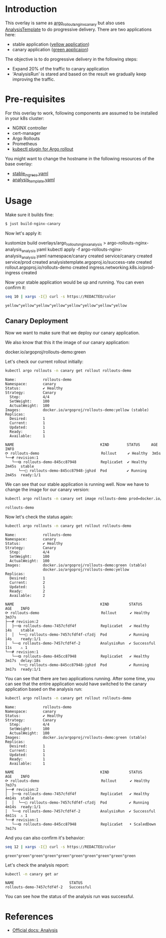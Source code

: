 * Introduction

This overlay is same as [[file:..s/argo_rollouts_nginx_canary/][argo_rollouts_nginx_canary]] but also uses
[[https://argoproj.github.io/argo-rollouts/features/analysis/][AnalysisTemplate]] to do progressive delivery. There are two
applications here:

- stable application ([[https://hub.docker.com/r/argoproj/rollouts-demo/tags?page=1&name=yellow][yellow application]])
- canary application ([[https://hub.docker.com/r/argoproj/rollouts-demo/tags?page=1&name=green][green applicaion]])

The objective is to do progressive delivery in the following steps:
- Expand 20% of the traffic to canary application
- 'AnalysisRun' is stared and based on the result we gradually keep improving the traffic.

* Pre-requisites

For this overlay to work, following components are assumed to be
installed in your k8s cluster:

- NGINX controller
- cert-manager
- Argo Rollouts
- Prometheus
- [[https://argoproj.github.io/argo-rollouts/installation/#kubectl-plugin-installation][kubectl plugin for Argo rollout]]

You might want to change the hostname in the following resources of
the base overlay:

- [[file:~/github/app_k8s/overlays/argo_rollouts_nginx_canary/stable_ingress.yaml][stable_ingress.yaml]]
- [[file:analysis_template.yaml][analysis_template.yaml]]

* Usage

Make sure it builds fine:

#+begin_src sh
$ just build-nginx-canary
#+end_src

Now let's apply it:

#+begin_example sh
kustomize build overlays/argo_rollouts_nginx_analysis > argo-rollouts-nginx-analysis_analysis.yaml
kubectl apply -f argo-rollouts-nginx-analysis_analysis.yaml
namespace/canary created
service/canary created
service/prod created
analysistemplate.argoproj.io/success-rate created
rollout.argoproj.io/rollouts-demo created
ingress.networking.k8s.io/prod-ingress created
#+end_example

Now your stable application would be up and running. You can even
confirm it:

#+begin_src sh :exports both
seq 10 | xargs -I{} curl -s https://REDACTED/color
#+end_src

#+RESULTS:
: yellow"yellow"yellow"yellow"yellow"yellow"yellow"yellow

** Canary Deployment

Now we want to make sure that we deploy our canary application.

We also know that this it the image of our canary application:

#+begin_example text
docker.io/argoproj/rollouts-demo:green
#+end_example

Let's check our current rollout initially:

#+begin_src sh :results verbatim :exports both
kubectl argo rollouts -n canary get rollout rollouts-demo
#+end_src

#+RESULTS:
#+begin_example
Name:            rollouts-demo
Namespace:       canary
Status:          ✔ Healthy
Strategy:        Canary
  Step:          4/4
  SetWeight:     100
  ActualWeight:  100
Images:          docker.io/argoproj/rollouts-demo:yellow (stable)
Replicas:
  Desired:       1
  Current:       1
  Updated:       1
  Ready:         1
  Available:     1

NAME                                       KIND        STATUS     AGE    INFO
⟳ rollouts-demo                            Rollout     ✔ Healthy  3m5s
└──# revision:1
   └──⧉ rollouts-demo-845cc87948           ReplicaSet  ✔ Healthy  2m45s  stable
      └──□ rollouts-demo-845cc87948-jghzd  Pod         ✔ Running  2m45s  ready:1/1
#+end_example

We can see that our stable application is running well. Now we have to
change the image for our canary version:

#+begin_src sh :exports both
kubectl argo rollouts -n canary set image rollouts-demo prod=docker.io/argoproj/rollouts-demo:green
#+end_src

#+RESULTS:
: rollouts-demo

Now let's check the status again:

#+begin_src sh :results verbatim :exports both
kubectl argo rollouts -n canary get rollout rollouts-demo
#+end_src

#+RESULTS:
#+begin_example
Name:            rollouts-demo
Namespace:       canary
Status:          ✔ Healthy
Strategy:        Canary
  Step:          4/4
  SetWeight:     100
  ActualWeight:  100
Images:          docker.io/argoproj/rollouts-demo:green (stable)
                 docker.io/argoproj/rollouts-demo:yellow
Replicas:
  Desired:       1
  Current:       2
  Updated:       1
  Ready:         2
  Available:     2

NAME                                       KIND         STATUS        AGE    INFO
⟳ rollouts-demo                            Rollout      ✔ Healthy     3m37s
├──# revision:2
│  ├──⧉ rollouts-demo-7457cfdf4f           ReplicaSet   ✔ Healthy     14s    stable
│  │  └──□ rollouts-demo-7457cfdf4f-cfzdj  Pod          ✔ Running     14s    ready:1/1
│  └──α rollouts-demo-7457cfdf4f-2         AnalysisRun  ✔ Successful  11s    ⚠ 1
└──# revision:1
   └──⧉ rollouts-demo-845cc87948           ReplicaSet   ✔ Healthy     3m17s  delay:18s
      └──□ rollouts-demo-845cc87948-jghzd  Pod          ✔ Running     3m17s  ready:1/1
#+end_example

You can see that there are two applications running. After some time,
you can see that the entire application would have switched to the
canary application based on the analysis run:

#+begin_src sh :results verbatim :exports both
kubectl argo rollouts -n canary get rollout rollouts-demo
#+end_src

#+RESULTS:
#+begin_example
Name:            rollouts-demo
Namespace:       canary
Status:          ✔ Healthy
Strategy:        Canary
  Step:          4/4
  SetWeight:     100
  ActualWeight:  100
Images:          docker.io/argoproj/rollouts-demo:green (stable)
Replicas:
  Desired:       1
  Current:       1
  Updated:       1
  Ready:         1
  Available:     1

NAME                                       KIND         STATUS        AGE    INFO
⟳ rollouts-demo                            Rollout      ✔ Healthy     7m37s
├──# revision:2
│  ├──⧉ rollouts-demo-7457cfdf4f           ReplicaSet   ✔ Healthy     4m14s  stable
│  │  └──□ rollouts-demo-7457cfdf4f-cfzdj  Pod          ✔ Running     4m14s  ready:1/1
│  └──α rollouts-demo-7457cfdf4f-2         AnalysisRun  ✔ Successful  4m11s  ⚠ 1
└──# revision:1
   └──⧉ rollouts-demo-845cc87948           ReplicaSet   • ScaledDown  7m17s
#+end_example

And you can also confirm it's behavior:

#+begin_src sh :exports both
seq 12 | xargs -I{} curl -s https://REDACTED/color
#+end_src

#+RESULTS:
: green"green"green"green"green"green"green"green"green"green

Let's check the analysis report:

#+begin_src sh :results verbatim :exports both
kubectl -n canary get ar
#+end_src

#+RESULTS:
: NAME                         STATUS
: rollouts-demo-7457cfdf4f-2   Successful

You can see how the status of the analysis run was successful.

* References

- [[https://argoproj.github.io/argo-rollouts/features/analysis/][Official docs: Analysis]]
